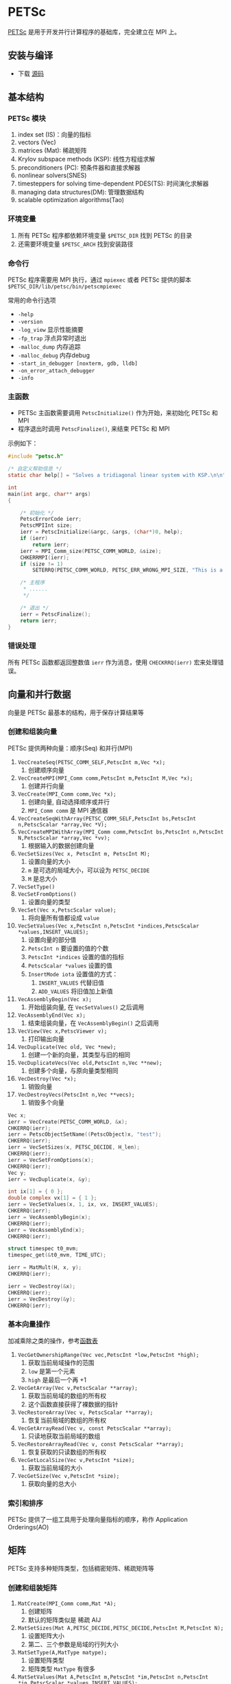 #+BEGIN_COMMENT
.. title: PETSc
.. slug: petsc
.. date: 2021-04-21 15:39:14 UTC+08:00
.. tags: C, mpi, HPC, petsc
.. category: library 
.. link: 
.. description: 
.. type: text
.. has_math: true

#+END_COMMENT

* PETSc

  [[https://www.mcs.anl.gov/petsc/index.html][PETSc]] 是用于开发并行计算程序的基础库，完全建立在 MPI 上。

** 安装与编译
   - 下载 [[https://www.mcs.anl.gov/petsc/download/][源码]]

** 基本结构
   
*** PETSc 模块

    1. index set (IS)：向量的指标
    2. vectors (Vec)
    3. matrices (Mat): 稀疏矩阵
    4. Krylov subspace methods (KSP): 线性方程组求解
    5. preconditioners (PC): 预条件器和直接求解器
    6. nonlinear solvers(SNES)
    7. timesteppers for solving time-dependent PDES(TS): 时间演化求解器
    8. managing data structures(DM): 管理数据结构
    9. scalable optimization algorithms(Tao)

*** 环境变量
    1. 所有 PETSc 程序都依赖环境变量 ~$PETSC_DIR~ 找到 PETSc 的目录
    2. 还需要环境变量 ~$PETSC_ARCH~ 找到安装路径

*** 命令行
    PETSc 程序需要用 MPI 执行，通过 ~mpiexec~ 或者 PETSc 提供的脚本 ~$PETSC_DIR/lib/petsc/bin/petscmpiexec~ 

    常用的命令行选项
    - ~-help~
    - ~-version~
    - ~-log_view~ 显示性能摘要
    - ~-fp_trap~ 浮点异常时退出
    - ~-malloc_dump~ 内存追踪
    - ~-malloc_debug~ 内存debug
    - ~-start_in_debugger [noxterm, gdb, lldb]~
    - ~-on_error_attach_debugger~
    - ~-info~

*** 主函数
    - PETSc 主函数需要调用 ~PetscInitialize()~ 作为开始，来初始化 PETSc 和 MPI
    - 程序退出时调用 ~PetscFinalize()~, 来结束 PETSc 和 MPI

    示例如下：
    #+begin_src c
#include "petsc.h"

/* 自定义帮助信息 */
static char help[] = "Solves a tridiagonal linear system with KSP.\n\n";

int
main(int argc, char** args)
{

    /* 初始化 */
    PetscErrorCode ierr;
    PetscMPIInt size;
    ierr = PetscInitialize(&argc, &args, (char*)0, help);
    if (ierr)
        return ierr;
    ierr = MPI_Comm_size(PETSC_COMM_WORLD, &size);
    CHKERRMPI(ierr);
    if (size != 1)
        SETERRQ(PETSC_COMM_WORLD, PETSC_ERR_WRONG_MPI_SIZE, "This is a uniprocessor example only!");

    /* 主程序 
     ,* ......
     ,*/

    /* 退出 */
    ierr = PetscFinalize();
    return ierr;
}

    #+end_src

*** 错误处理
    所有 PETSc 函数都返回整数值 ~ierr~ 作为消息，使用 ~CHECKRRQ(ierr)~ 宏来处理错误。

** 向量和并行数据

   向量是 PETSc 最基本的结构，用于保存计算结果等

*** 创建和组装向量
    PETSc 提供两种向量：顺序(Seq) 和并行(MPI)

    1. ~VecCreateSeq(PETSC_COMM_SELF,PetscInt m,Vec *x);~
       1. 创建顺序向量

    2. ~VecCreateMPI(MPI_Comm comm,PetscInt m,PetscInt M,Vec *x);~
       1. 创建并行向量

    3. ~VecCreate(MPI_Comm comm,Vec *x);~ 
       1. 创建向量, 自动选择顺序或并行
       2. ~MPI_Comm comm~ 是 MPI 通信器

    4. ~VecCreateSeqWithArray(PETSC_COMM_SELF,PetscInt bs,PetscInt n,PetscScalar *array,Vec *V);~
    5. ~VecCreateMPIWithArray(MPI_Comm comm,PetscInt bs,PetscInt n,PetscInt N,PetscScalar *array,Vec *vv);~
       1. 根据输入的数据创建向量

    6. ~VecSetSizes(Vec x, PetscInt m, PetscInt M);~
       1. 设置向量的大小
       2. ~m~ 是可选的局域大小，可以设为 ~PETSC_DECIDE~
       3. ~M~ 是总大小

    7. ~VecSetType()~
    8. ~VecSetFromOptions()~
       1. 设置向量的类型

    9. ~VecSet(Vec x,PetscScalar value);~
       1. 将向量所有值都设成 ~value~
    10. ~VecSetValues(Vec x,PetscInt n,PetscInt *indices,PetscScalar *values,INSERT_VALUES);~
        1. 设置向量的部分值
        2. ~PetscInt n~ 要设置的值的个数
        3. ~PetscInt *indices~ 设置的值的指标
        4. ~PetscScalar *values~ 设置的值
        5. ~InsertMode iota~ 设置值的方式：
           1. ~INSERT_VALUES~ 代替旧值
           2. ~ADD_VALUES~ 将旧值加上新值

    11. ~VecAssemblyBegin(Vec x);~
        1. 开始组装向量, 在 ~VecSetValues()~ 之后调用
    12. ~VecAssemblyEnd(Vec x);~
        1. 结束组装向量，在 ~VecAssemblyBegin()~ 之后调用

    13. ~VecView(Vec x,PetscViewer v);~
        1. 打印输出向量

    14. ~VecDuplicate(Vec old, Vec *new);~
        1. 创建一个新的向量，其类型与旧的相同
    15. ~VecDuplicateVecs(Vec old,PetscInt n,Vec **new);~
        1. 创建多个向量，与原向量类型相同

    16. ~VecDestroy(Vec *x);~
        1. 销毁向量
    17. ~VecDestroyVecs(PetscInt n,Vec **vecs);~
        1. 销毁多个向量

    #+begin_src c
Vec x;
ierr = VecCreate(PETSC_COMM_WORLD, &x);
CHKERRQ(ierr);
ierr = PetscObjectSetName((PetscObject)x, "test");
CHKERRQ(ierr);
ierr = VecSetSizes(x, PETSC_DECIDE, H_len);
CHKERRQ(ierr);
ierr = VecSetFromOptions(x);
CHKERRQ(ierr);
Vec y;
ierr = VecDuplicate(x, &y);

int ix[1] = { 0 };
double complex vx[1] = { 1 };
ierr = VecSetValues(x, 1, ix, vx, INSERT_VALUES);
CHKERRQ(ierr);
ierr = VecAssemblyBegin(x);
CHKERRQ(ierr);
ierr = VecAssemblyEnd(x);
CHKERRQ(ierr);

struct timespec t0_mvm;
timespec_get(&t0_mvm, TIME_UTC);

ierr = MatMult(H, x, y);
CHKERRQ(ierr);

ierr = VecDestroy(&x);
CHKERRQ(ierr);
ierr = VecDestroy(&y);
CHKERRQ(ierr);

    #+end_src

*** 基本向量操作
    加减乘除之类的操作，参考[[https://petsc.org/release/documentation/manual/vec/#id3][函数表]]

    1. ~VecGetOwnershipRange(Vec vec,PetscInt *low,PetscInt *high);~
       1. 获取当前局域操作的范围
       2. ~low~ 是第一个元素
       3. ~high~ 是最后一个再 +1
    2. ~VecGetArray(Vec v,PetscScalar **array);~
       1. 获取当前局域的数组的所有权
       2. 这个函数直接获得了裸数据的指针      
    3. ~VecRestoreArray(Vec v, PetscScalar **array);~
       1. 恢复当前局域的数组的所有权
    4. ~VecGetArrayRead(Vec v, const PetscScalar **array);~
       1. 只读地获取当前局域的数组
    5. ~VecRestoreArrayRead(Vec v, const PetscScalar **array);~
       1. 恢复获取的只读数组的所有权
    6. ~VecGetLocalSize(Vec v,PetscInt *size);~
       1. 获取当前局域的大小
    7. ~VecGetSize(Vec v,PetscInt *size);~
       1. 获取向量的总大小

*** 索引和排序
    PETSc 提供了一组工具用于处理向量指标的顺序，称作 Application Orderings(AO)

** 矩阵
   PETSc 支持多种矩阵类型，包括稠密矩阵、稀疏矩阵等

*** 创建和组装矩阵

    
    1. ~MatCreate(MPI_Comm comm,Mat *A);~
       1. 创建矩阵
       2. 默认的矩阵类似是 稀疏 AIJ 

    2. ~MatSetSizes(Mat A,PETSC_DECIDE,PETSC_DECIDE,PetscInt M,PetscInt N);~
       1. 设置矩阵大小
       2. 第二、三个参数是局域的行列大小
    3. ~MatSetType(A,MatType matype);~
       1. 设置矩阵类型
       2. 矩阵类型 ~MatType~ 有很多

    4. ~MatSetValues(Mat A,PetscInt m,PetscInt *im,PetscInt n,PetscInt *in,PetscScalar *values,INSERT_VALUES);~
       1. 设置矩阵的值
       2. 规则类似 ~Vec~
    5. ~MatSetOption(Mat A,MAT_ROW_ORIENTED,PETSC_FALSE);~
       1. 设置加入值的方式，行先或列先等

    6. ~MatAssemblyBegin(A,MAT_FINAL_ASSEMBLY);~
       1. 开始组装矩阵，在所有的 ~MatSetValues()~ 调用完成后使用
    7. ~MatAssemblyEnd(A,MAT_FINAL_ASSEMBLY);~
       1. 完成组装矩阵，在 ~MatAssemblyBegin()~ 之后调用

    8. ~MatGetOwnershipRange(Mat A,PetscInt *first_row,PetscInt *last_row);~
       1. 获取矩阵的一部分

    #+begin_src c
Mat A;
ierr = MatCreate(PETSC_COMM_WORLD, &A);
CHKERRQ(ierr);
ierr = MatSetSizes(A, PETSC_DECIDE, PETSC_DECIDE, A_len, A_len);
CHKERRQ(ierr);
ierr = MatSetFromOptions(A);
CHKERRQ(ierr);
ierr = MatSetUp(A);
CHKERRQ(ierr);

PetscScalar value[3] = {1,2,3};
PetscInt col[3] = {0,1,2};
PetscInt row[1] = {1};
ierr = MatSetValues(A, 1, row, 2, col, value, INSERT_VALUES);
CHKERRQ(ierr);
ierr = MatAssemblyBegin(A, MAT_FINAL_ASSEMBLY);
CHKERRQ(ierr);
ierr = MatAssemblyEnd(A, MAT_FINAL_ASSEMBLY);
CHKERRQ(ierr);

MatView(A,PETSC_VIEWER_STDOUT_WORLD);


ierr = MatDestroy(&A);
CHKERRQ(ierr);
    #+end_src

*** 矩阵类型

    PETSc默认的矩阵类型是 AIJ(也就是 CSR)
    1. 稀疏矩阵
    2. Limited-Memory Variable Metric (LMVM) Matrices
    3. 稠密矩阵
    4. 块矩阵

*** 基本矩阵操作
    参考[[https://petsc.org/release/documentation/manual/mat/#fig-matrixops][函数表]]

*** 无矩阵的矩阵

    1. ~MatCreateShell(MPI_Comm comm,PetscInt m,PetscInt n,PetscInt M,PetscInt N,void *ctx,Mat *mat);~
       1. 创建矩阵的结构，无需添加矩阵元
       2. ~M, N~ 是矩阵总维数
       3. ~m, n~ 是局域维数
       4. ~ctx~ 是用户定义的矩阵操作
    2. ~MatShellSetOperation(Mat mat,MatOperation MATOP_MULT, (void(*)(void)) PetscErrorCode (*UserMult)(Mat,Vec,Vec));~
       1. 注册用户定义的矩阵运算
       2. ~MATOP_MULT~ 指的是矩阵乘向量

    #+begin_src c
/* 定义每个矩阵都需要用到的一些数据 */
typedef struct A_data {} A_data_t;

/* 自定义的矩阵乘向量运算函数, y = A x */
PetscErrorCode
A_MatVec(Mat A, Vec x, Vec y)
{

    /* 获取数据 */
    A_data_t* A_data;
    PetscErrorCode ierr;
    MatShellGetContext(A, &A_data);


    /* 获得本地的 x 向量数据 */
    PetscInt x_start, x_end;
    ierr = VecGetOwnershipRange(x, &x_start, &x_end);
    CAKERRQ(ierr);
    const PetscScalar* x_arr;
    ierr = VecGetArrayRead(x, &x_arr);
    CAKERRQ(ierr);

    /* y 向量要先置零 */
    ierr = VecSet(y, 0);
    CAKERRQ(ierr);

    /* 设置计算后 y 的值 */
    {
        PetscScalar new_value;
        ierr = VecSetValues(y, 1, &new_value, ADD_VALUES);
        CAKERRQ(ierr);
    }
    ierr = VecAssemblyBegin(y);
    CAKERRQ(ierr);
    ierr = VecAssemblyEnd(y);
    CAKERRQ(ierr);

    /* 结束计算要返还 x 的所有权 */
    ierr = VecRestoreArrayRead(x, &x_arr);
    CAKERRQ(ierr);
    return 0;
}


/* 创建无矩阵的矩阵 A，必须设置每个局域块 A 的大小 */
Mat A;
A_data_t A_data = {};
ierr = MatCreateShell(PETSC_COMM_WORLD, A_local_len, A_local_len, A_len, A_len, &A_data, &A);
CAKERRQ(ierr);

/* 为 A 绑定矩阵乘向量运算 */
ierr = MatShellSetOperation(Afree, MATOP_MULT, (void (*)(void))A_MatVec);
CAKERRQ(ierr);


    #+end_src          

** 线性求解器
   使用线性求解器 ~KSP~ 解线性方程 $Ax=b$

   1. ~KSPCreate(MPI_Comm comm,KSP *ksp);~
      1. 初始化 KSP
   2. ~KSPSetOperators(KSP ksp,Mat Amat,Mat Pmat);~
      1. 设置矩阵
   3. ~KSPSetFromOptions(KSP ksp);~
      1. 设置求解器选项
   4. ~KSPSolve(KSP ksp,Vec b,Vec x);~
      1. 运行求解器
   5. ~KSPDestroy(KSP ksp);~
      1. 运算结束销毁求解器
         

* 其它问题

** 复数支持

   只能通过编译选项 ~--with-scalar-type=complex~ 将 ~PetscScalar~ 设成复数

** 编译选项
   [[https://www.mcs.anl.gov/petsc/documentation/installation.html][参考]]
   
   debug 模式：

   #+begin_src bash
./configure PETSC_ARCH=arch-complex-debug --with-scalar-type=complex
   #+end_src 

   release 模式:

   #+begin_src bash
./configure PETSC_ARCH=arch-complex-release --with-cc=gcc --with-cxx=g++ --with-fc=gfortran --with-debugging=0 COPTFLAGS='-O3 -march=native -mtune=native' CXXOPTFLAGS='-O3 -march=native -mtune=native' FOPTFLAGS='-O3 -march=native -mtune=native' --with-scalar-type=complex --download-mpich
   #+end_src

